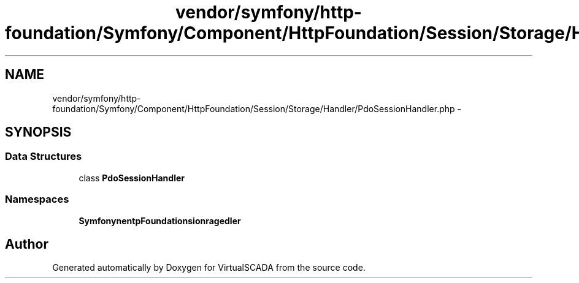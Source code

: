 .TH "vendor/symfony/http-foundation/Symfony/Component/HttpFoundation/Session/Storage/Handler/PdoSessionHandler.php" 3 "Tue Apr 14 2015" "Version 1.0" "VirtualSCADA" \" -*- nroff -*-
.ad l
.nh
.SH NAME
vendor/symfony/http-foundation/Symfony/Component/HttpFoundation/Session/Storage/Handler/PdoSessionHandler.php \- 
.SH SYNOPSIS
.br
.PP
.SS "Data Structures"

.in +1c
.ti -1c
.RI "class \fBPdoSessionHandler\fP"
.br
.in -1c
.SS "Namespaces"

.in +1c
.ti -1c
.RI " \fBSymfony\\Component\\HttpFoundation\\Session\\Storage\\Handler\fP"
.br
.in -1c
.SH "Author"
.PP 
Generated automatically by Doxygen for VirtualSCADA from the source code\&.
